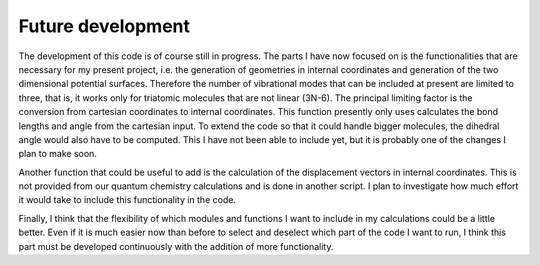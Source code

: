 Future development
------------------
The development of this code is of course still in progress. The parts I have now focused on is the functionalities that are necessary for my present project, i.e. the generation of geometries in internal coordinates and generation of the two dimensional potential surfaces. Therefore the number of vibrational modes that can be included at present are limited to three, that is, it works only for triatomic molecules that are not linear (3N-6). The principal limiting factor is the conversion from cartesian coordinates to internal coordinates. This function presently only uses calculates the bond lengths and angle from the cartesian input. To extend the code so that it could handle bigger molecules, the dihedral angle would also have to be computed. This I have not been able to include yet, but it is probably one of the changes I plan to make soon.

Another function that could be useful to add is the calculation of the displacement vectors in internal coordinates. This is not provided from our quantum chemistry calculations and is done in another script. I plan to investigate how much effort it would take to include this functionality in the code.

Finally, I think that the flexibility of which modules and functions I want to include in my calculations could be a little better. Even if it is much easier now than before to select and deselect which part of the code I want to run, I think this part must be developed continuously with the addition of more functionality.
